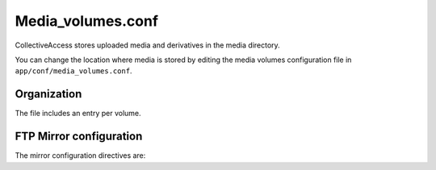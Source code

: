 Media_volumes.conf
==================

CollectiveAccess stores uploaded media and derivatives in the media directory.

You can change the location where media is stored by editing the media volumes
configuration file in ``app/conf/media_volumes.conf``.

Organization
------------

The file includes an entry per volume.

.. csv-table::
   :widths: auto
   :header-rows: 1
   :file: media_volumes_description.csv

FTP Mirror configuration
------------------------

The mirror configuration directives are:

.. csv-table::
   :widths: auto
   :header-rows: 1
   :file: media_mirroring_ftp.csv

